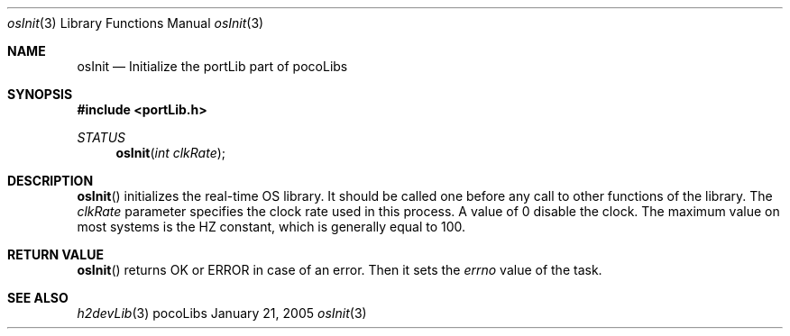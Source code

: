 .\" Copyright (c) 1999, 2005 CNRS/LAAS
.\"
.\" Permission to use, copy, modify, and distribute this software for any
.\" purpose with or without fee is hereby granted, provided that the above
.\" copyright notice and this permission notice appear in all copies.
.\"
.\" THE SOFTWARE IS PROVIDED "AS IS" AND THE AUTHOR DISCLAIMS ALL WARRANTIES
.\" WITH REGARD TO THIS SOFTWARE INCLUDING ALL IMPLIED WARRANTIES OF
.\" MERCHANTABILITY AND FITNESS. IN NO EVENT SHALL THE AUTHOR BE LIABLE FOR
.\" ANY SPECIAL, DIRECT, INDIRECT, OR CONSEQUENTIAL DAMAGES OR ANY DAMAGES
.\" WHATSOEVER RESULTING FROM LOSS OF USE, DATA OR PROFITS, WHETHER IN AN
.\" ACTION OF CONTRACT, NEGLIGENCE OR OTHER TORTIOUS ACTION, ARISING OUT OF
.\" OR IN CONNECTION WITH THE USE OR PERFORMANCE OF THIS SOFTWARE.
.\"
.Dd January 21, 2005
.Dt osInit 3
.Os pocoLibs
.Sh NAME 
.Nm osInit
.Nd Initialize the portLib part of pocoLibs
.Sh SYNOPSIS
.Fd "#include <portLib.h>"
.Ft STATUS 
.Fn osInit "int clkRate"
.Sh DESCRIPTION
.Fn osInit
initializes the real-time OS library. It should be called one before
any call to other functions of the library. The 
.Fa clkRate
parameter specifies the clock rate used in this process. A value of 
.Dv 0
disable the clock. The maximum value on most systems is the 
.Dv HZ
constant, which is generally equal to 100. 
.Sh RETURN VALUE
.Fn osInit
returns 
.Dv OK
or 
.Dv ERROR
in case of an error. Then it sets the 
.Fa errno
value of the task.
.Sh SEE ALSO
.Xr h2devLib 3

